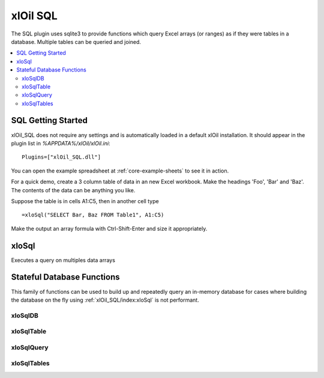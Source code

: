 =========
xlOil SQL
=========

The SQL plugin uses sqlite3 to provide functions which query Excel arrays (or
ranges) as if they were tables in a database. Multiple tables can be queried 
and joined.

.. contents::
    :local:

.. _sql-getting-started:

SQL Getting Started
-------------------

xlOil_SQL does not require any settings and is automatically loaded in a default 
xlOil installation.  It should appear in the plugin list in
`%APPDATA%/xlOil/xlOil.ini`:

::

    Plugins=["xlOil_SQL.dll"]

You can open the example spreadsheet at :ref:`core-example-sheets` to see it in action.

For a quick demo, create a 3 column table of data in an new Excel workbook. 
Make the headings 'Foo', 'Bar' and 'Baz'.  The contents of the data can be 
anything you like.

Suppose the table is in cells A1:C5, then in another cell type 

::

    =xloSql("SELECT Bar, Baz FROM Table1", A1:C5)

Make the output an array formula with Ctrl-Shift-Enter and size it 
appropriately.

.. _xloSql:

xloSql
------

Executes a query on multiples data arrays

.. function:: xloSql(Query, [Meta], [Table1], [Table2], [Table3], ...)

    Excecutes the SQL query on the provided tables, returning the 
    result in an array. The tables will be named Table1, Table2, etc in the 
    query but this can overrided by the `meta` parameter

        Query:
            a string or array of string (which will be concatenated) 
            describing a query in SQL (sqlite3). 

        Meta: 
            optional array of string. The first column contains the 
            names of the tables. Subsequent columns are interpreted
            as column headings for the table. Providing a blank table
            name or few names than tables results in the un-named
            tables retaining their default name of tableN
        
        TableN:
            each table argument should point to an array of data with
            columns as fields and records as rows. Unless column
            names are specified in the meta, the first row is interpreted as column names


    **Examples**
    
    (Arguments pointing to array data are surrouned by `{}`)

    ::

        =xloSql("SELECT table1.A, B, C FROM table1 ",  { A    B  } , { A     C } )
                "INNER JOIN table2                 "   { Foo  1  }   { Bar   2 } )
                "ON table1.A == table2.A           "   { Baz  7  }   { Foo   3 } )

        --> Foo 1 3

Stateful Database Functions
---------------------------

This family of functions can be used to build up and repeatedly query an 
in-memory database for cases where building the database on the fly using 
:ref:`xlOil_SQL/index:xloSql` is not performant.

xloSqlDB
~~~~~~~~

.. function:: xloSqlDB()

    Returns a reference to a new database object. The functions :ref:`xlOil_SQL/index:xloSqlDB`, :ref:`xlOil_SQL/index:xloSqlTable`
    and :ref:`xlOil_SQL/index:xloSqlQuery` can be used to build up an in-memory database for the cases where
    building these objects on the fly using :ref:`xlOil_SQL/index:xloSql` is not performant.

xloSqlTable
~~~~~~~~~~~

.. function:: xloSqlTable(Database, Data, Name, [Headings], [Query])

    Creates a table in a database created with :ref:`xlOil_SQL/index:xloSqlDB`.  The function returns a reference 
    to the database: it is recommended to chain xloSqlTable calls to force execution order
    in Excel. This ensures tables are added to the database before any queries are run

        Database:
            a reference to a database created with `xloSqlDB`. 

        Data: 
            an array of data with columns as fields and records as rows. Unless column
            headings are specified, the first row is interpreted as column names

        Name:
            The name of the table in the database. This must be unique.
        
        Headings:
            optional column headings for the data. If these are specified, data is read
            from the first input row
        
        Query:
            An optional query to process the data as it is copied into the database.
            If ommitted, "SELECT * FROM name" is used.

xloSqlQuery
~~~~~~~~~~~
.. function:: xloSqlQuery(Database, Query)

        Database:
            A reference to a database originally created with :ref:`xlOil_SQL/index:xloSqlDB` but which has
            passed through calls to :ref:`xlOil_SQL/index:xloSqlTable`.

        Query:
            A SQL query to execute. Tables referenced in the query must have been added 
            to the database by :ref:`xlOil_SQL/index:xloSqlTable` before this function is called.


   **Examples**

    ::

        .              A                               B       C       D   
        1 =xloSqlDB()                                  MyTab   Foo     Bar
        2                                                      7       2
        3 =xloSqlTable(A1, C1:D4, B1)                          4       1
        4                                                      8       4
        5
        6 =xloSqlQuery(A3, "SELECT Bar FROM MyTab")

        Cell A6 will contain the array [2, 1, 4]

xloSqlTables
~~~~~~~~~~~~

.. function:: xloSqlTables(Database)

    Returns an array of all table names in the database
